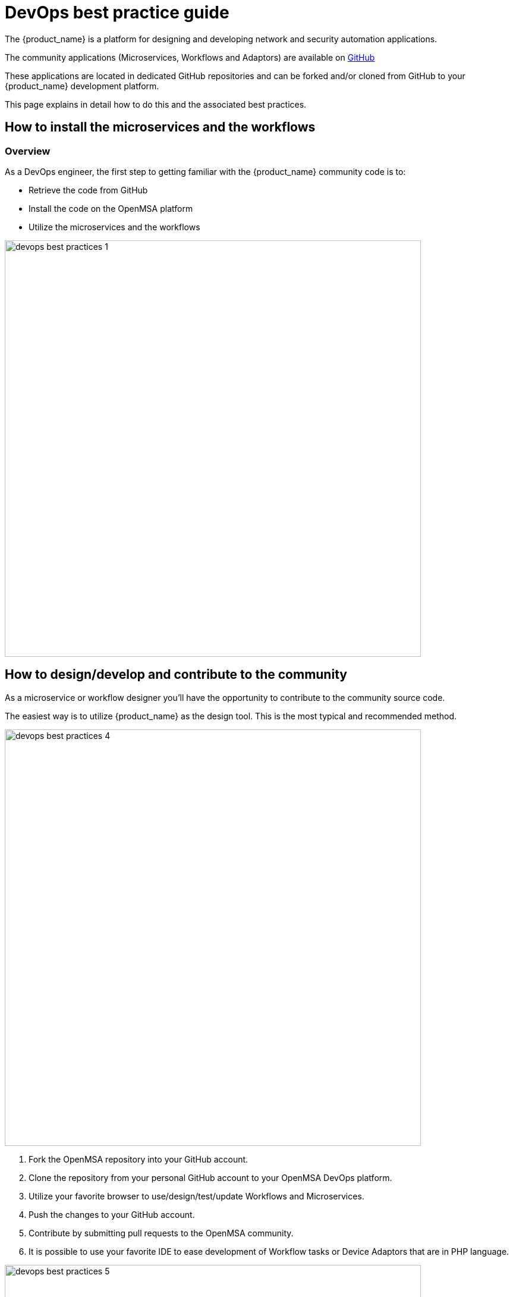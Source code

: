 = DevOps best practice guide
ifndef::imagesdir[:imagesdir: images]
ifdef::env-github,env-browser[:outfilesuffix: .adoc]

The {product_name} is a platform for designing and developing network and security automation applications.

The community applications (Microservices, Workflows and Adaptors) are available on https://github.com/openmsa[GitHub]

These applications are located in dedicated GitHub repositories and can be forked and/or cloned from GitHub to your {product_name} development platform.

This page explains in detail how to do this and the associated best practices.

== How to install the microservices and the workflows

=== Overview
As a DevOps engineer, the first step to getting familiar with the {product_name} community code is to:

* Retrieve the code from GitHub
* Install the code on the OpenMSA platform
* Utilize the microservices and the workflows

image:devops_best_practices_1.png[width=700px]

== How to design/develop and contribute to the community
As a microservice or workflow designer you'll have the opportunity to contribute to the community source code.

The easiest way is to utilize {product_name} as the design tool.  This is the most typical and recommended method. 

image:devops_best_practices_4.png[width=700px]

. Fork the OpenMSA repository into your GitHub account.
. Clone the repository from your personal GitHub account to your OpenMSA DevOps platform.
. Utilize your favorite browser to use/design/test/update Workflows and Microservices.
. Push the changes to your GitHub account.
. Contribute by submitting pull requests to the OpenMSA community.
. It is possible to use your favorite IDE to ease development of Workflow tasks or Device Adaptors that are in PHP language.

image:devops_best_practices_5.png[width=700px]

This procedure adds a set of push/pull steps to sync the code from your PC with your {product_name} DevOps platform. 

Design or edit code on your PC and IDE, such as Eclipse or a simple editor with PHP syntax highlighting, then push to the {product_name} platform to use it live.

=== Default installation for the libraries.

When you install the {product_name} with the link:../user-guide/quickstart{outfilesuffix}#step2[quickstart] a selected list of libraries (microservices, workflows and adapters) are installed by default.

The installation is done by the script `install_libraries.sh` installed in the docker container link:../admin-guide/architecture_overview{outfilesuffix}#containers_description[msa_dev].

=== Standard libraries installation

Next, we'll see where the adapters, microservices and workflows are installed, and some of the specific facts about this installation that you need to be aware of when installing your own libraries.

==== Adapters

The Github repository for the adapters is located under `/opt/devops/OpenMSA_Adapters`.
By default, the git remote is 

----
# git remote -v
origin	https://github.com/openmsa/Adapters.git (fetch)
origin	https://github.com/openmsa/Adapters.git (push)
----

and the branch points to master

----
# git branch
* master
----

If you are planning to add your adapter or update an existing one, you need to add a remote to point to your own fork of the Github repository and create a dedicated branch.

When you are ready with you developement, you can commit and push your changes to your remote with the new remote and use the branch as the upstream branch. 
You will then be able to create a pull request on OpenMSA repository and start contributing to the community code.

Learning about creating and installing new adapters is addressed in this link:adapter_development{outfilesuffix}[documentation].

==== Microservices

The Github repository for the microservices is located under `/opt/fmc_repository/OpenMSA_MS`.

In a similar way to the adapters above, the remote is set to `https://github.com/openmsa/Microservices.git` and the default branch is master.

You can add your own remote and push your working branch to your fork.

The installation of the microservices is done under `/opt/fmc_repository/CommandDefinition/` and is based on symbolic links to the git repo.

[source, shell]
----
# ls -la | grep LINUX
lrwxrwxrwx  1 ncuser ncuser   25 Sep 24 09:02 .meta_LINUX -> ../OpenMSA_MS/.meta_LINUX <1> <2>
lrwxrwxrwx  1 ncuser ncuser   19 Sep 24 09:02 LINUX -> ../OpenMSA_MS/LINUX <2>
----

<1> A symlink as to be created to the meta file
<2> you need to set `ncuser` as the user and group for all the files under `/opt/fmc_repository/CommandDefinition/` otherwise the microservices won't be listed or editable on the UI.

==== Workflows

The Github repository for the workflows is located under `/opt/fmc_repository/OpenMSA_MS`.

In a similar way to the microservices above, the remote is set to `https://github.com/openmsa/Workflows.git` and the default branch is master.

The installation of the microservices is done under `/opt/fmc_repository/Process/` and is based on symbolic links to the git repo.

[source, shell]
----
# ls -la | grep Topology
lrwxrwxrwx  1 ncuser ncuser   28 Sep 24 09:02 .meta_Topology -> ../OpenMSA_WF/.meta_Topology
lrwxrwxrwx  1 ncuser ncuser   22 Sep 24 09:02 Topology -> ../OpenMSA_WF/Topology
----

IMPORTANT: when creating the symlinks to the workflow, you need to make sure to keep the consistancy with the paths defined in the workflow definition file. 

